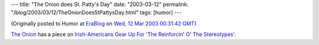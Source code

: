 ---
title: "The Onion does St. Patty's Day"
date: "2003-03-12"
permalink: "/blog/2003/03/12/TheOnionDoesStPattysDay.html"
tags: [humor]
---



.. image:: https://graphics.theonion.com/pics_3909/irish-americans.jpg
    :target: http://web.archive.org/web/20030313030943/http%3A//www.theonion.com/onion3909/irish-americans.html

(Originally posted to Humor at
`EraBlog <http://erablog.net/blogs/george_v_reilly/>`_ on
`Wed, 12 Mar 2003 00:31:42 GMT <http://EraBlog.NET/filters/9940.post>`_)

`The Onion <http://www.theonion.com/>`_
has a piece on `Irish-Americans Gear Up For 'The Reinforcin' O' The Stereotypes'
<http://web.archive.org/web/20030313030943/http%3A//www.theonion.com/onion3909/irish-americans.html>`_.

.. _permalink:
    /blog/2003/03/12/TheOnionDoesStPattysDay.html
